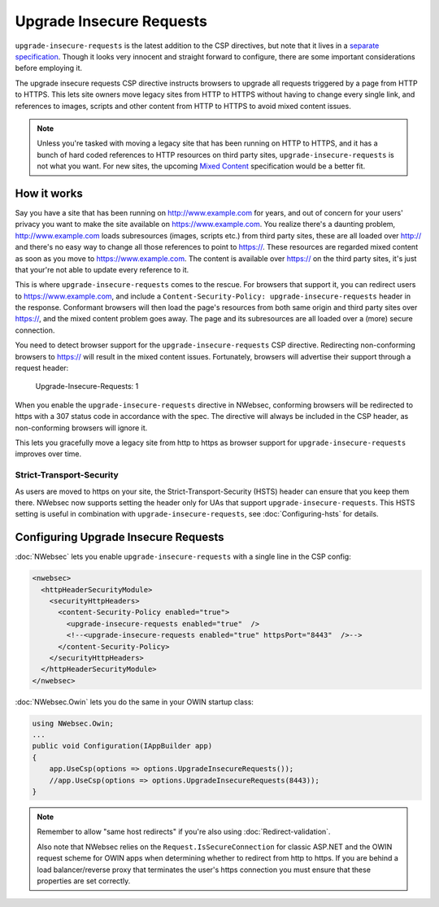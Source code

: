 #########################
Upgrade Insecure Requests
#########################

``upgrade-insecure-requests`` is the latest addition to the CSP directives, but note that it lives in a `separate specification <http://www.w3.org/TR/upgrade-insecure-requests/>`_. Though it looks very innocent and straight forward to configure, there are some important considerations before employing it.

The upgrade insecure requests CSP directive instructs browsers to upgrade all requests triggered by a page from HTTP to HTTPS. This lets site owners move legacy sites from HTTP to HTTPS without having to change every single link, and references to images, scripts and other content from HTTP to HTTPS to avoid mixed content issues.

.. note::
    
    Unless you're tasked with moving a legacy site that has been running on HTTP to HTTPS, and it has a bunch of hard coded references to HTTP resources on third party sites, ``upgrade-insecure-requests``
    is not what you want. For new sites, the upcoming `Mixed Content <http://www.w3.org/TR/mixed-content/>`_ specification would be a better fit.

************
How it works
************

Say you have a site that has been running on http://www.example.com for years, and out of concern for your users' privacy you want to make the site available on https://www.example.com. You realize there's a daunting problem, http://www.example.com loads subresources (images, scripts etc.) from third party sites, these are all loaded over http:// and there's no easy way to change all those references to point to https://. These resources are regarded mixed content as soon as you move to https://www.example.com. The content is available over https:// on the third party sites, it's just that
your're not able to update every reference to it.

This is where ``upgrade-insecure-requests`` comes to the rescue. For browsers that support it, you can redirect users to https://www.example.com, and include a ``Content-Security-Policy: upgrade-insecure-requests`` header in the response. Conformant browsers will then load the page's resources from both same origin and third party sites over https://, and the mixed content problem goes away. The page and its subresources are all loaded over a (more) secure connection.

You need to detect browser support for the ``upgrade-insecure-requests`` CSP directive. Redirecting non-conforming browsers to https:// will result in the mixed content issues. Fortunately, browsers will advertise their support through a request header:

    Upgrade-Insecure-Requests: 1

When you enable the ``upgrade-insecure-requests`` directive in NWebsec, conforming browsers will be redirected to https with a 307 status code in accordance with the spec. The directive will always be included in the CSP header, as non-conforming browsers will ignore it.

This lets you gracefully move a legacy site from http to https as browser support for ``upgrade-insecure-requests`` improves over time.

Strict-Transport-Security
=========================
As users are moved to https on your site, the Strict-Transport-Security (HSTS) header can ensure that you keep them there. NWebsec now supports setting the header only for UAs that support ``upgrade-insecure-requests``. This HSTS setting is useful in combination with ``upgrade-insecure-requests``, see :doc:`Configuring-hsts` for details.

*************************************
Configuring Upgrade Insecure Requests
*************************************

:doc:`NWebsec` lets you enable ``upgrade-insecure-requests`` with a single line in the CSP config:

..  code-block:: xml

    <nwebsec>
      <httpHeaderSecurityModule>
        <securityHttpHeaders>
          <content-Security-Policy enabled="true">
            <upgrade-insecure-requests enabled="true"  />          
            <!--<upgrade-insecure-requests enabled="true" httpsPort="8443"  />-->
          </content-Security-Policy>
        </securityHttpHeaders>
      </httpHeaderSecurityModule>
    </nwebsec>

:doc:`NWebsec.Owin` lets you do the same in your OWIN startup class:

..  code-block:: c#

    using NWebsec.Owin;
    ...
    public void Configuration(IAppBuilder app)
    {
        app.UseCsp(options => options.UpgradeInsecureRequests());
        //app.UseCsp(options => options.UpgradeInsecureRequests(8443));
    }

.. note::
    
    Remember to allow "same host redirects" if you're also using :doc:`Redirect-validation`.

    Also note that NWebsec relies on the ``Request.IsSecureConnection`` for classic ASP.NET and the OWIN request scheme for OWIN apps
    when determining whether to redirect from http to https. If you are behind a load balancer/reverse proxy that terminates the user's
    https connection you must ensure that these properties are set correctly.